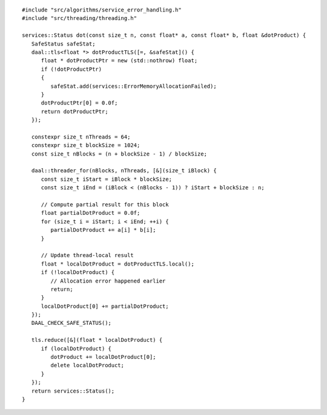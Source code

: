 .. ******************************************************************************
.. * Copyright contributors to the oneDAL project
.. *
.. * Licensed under the Apache License, Version 2.0 (the "License");
.. * you may not use this file except in compliance with the License.
.. * You may obtain a copy of the License at
.. *
.. *     http://www.apache.org/licenses/LICENSE-2.0
.. *
.. * Unless required by applicable law or agreed to in writing, software
.. * distributed under the License is distributed on an "AS IS" BASIS,
.. * WITHOUT WARRANTIES OR CONDITIONS OF ANY KIND, either express or implied.
.. * See the License for the specific language governing permissions and
.. * limitations under the License.
.. *******************************************************************************/

::

   #include "src/algorithms/service_error_handling.h"
   #include "src/threading/threading.h"

   services::Status dot(const size_t n, const float* a, const float* b, float &dotProduct) {
      SafeStatus safeStat;
      daal::tls<float *> dotProductTLS([=, &safeStat]() {
         float * dotProductPtr = new (std::nothrow) float;
         if (!dotProductPtr)
         {
            safeStat.add(services::ErrorMemoryAllocationFailed);
         }
         dotProductPtr[0] = 0.0f;
         return dotProductPtr;
      });

      constexpr size_t nThreads = 64;
      constexpr size_t blockSize = 1024;
      const size_t nBlocks = (n + blockSize - 1) / blockSize;

      daal::threader_for(nBlocks, nThreads, [&](size_t iBlock) {
         const size_t iStart = iBlock * blockSize;
         const size_t iEnd = (iBlock < (nBlocks - 1)) ? iStart + blockSize : n;

         // Compute partial result for this block
         float partialDotProduct = 0.0f;
         for (size_t i = iStart; i < iEnd; ++i) {
            partialDotProduct += a[i] * b[i];
         }

         // Update thread-local result
         float * localDotProduct = dotProductTLS.local();
         if (!localDotProduct) {
            // Allocation error happened earlier
            return;
         }
         localDotProduct[0] += partialDotProduct;
      });
      DAAL_CHECK_SAFE_STATUS();

      tls.reduce([&](float * localDotProduct) {
         if (localDotProduct) {
            dotProduct += localDotProduct[0];
            delete localDotProduct;
         }
      });
      return services::Status();
   }
